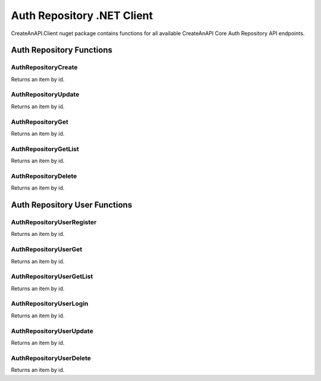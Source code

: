 Auth Repository .NET Client
=============================

CreateAnAPI.Client nuget package contains functions for all available CreateAnAPI Core Auth Repository API endpoints.

Auth Repository Functions
--------------------------------


AuthRepositoryCreate
"""""""""""""""""""""""""""""""""""""""""""

Returns an item by id.

.. code-block:: csharp
   :linenos:

    var repoCreateResponse = await _createAnAPIClient.AuthRepositoryCreate(new AuthRepository()
    {
        Name = "Test",
        Domains = new List<string>()
        {
            "localhost:5001"
        }
    });

AuthRepositoryUpdate
"""""""""""""""""""""""""""""""""""""""""""

Returns an item by id.

.. code-block:: csharp
   :linenos:

    var repoUpdateResponse = await _createAnAPIClient.AuthRepositoryUpdate(repoCreateResponse.Data.Id, new AuthRepository()
    {
        Name = "Test 2"
    });

AuthRepositoryGet
"""""""""""""""""""""""""""""""""""""""""""

Returns an item by id.

.. code-block:: csharp
   :linenos:

    var repoGetResponse = await _createAnAPIClient.AuthRepositoryGet(repoCreateResponse.Data.Id);

AuthRepositoryGetList
"""""""""""""""""""""""""""""""""""""""""""

Returns an item by id.

.. code-block:: csharp
   :linenos:

    var repoGetListResponse = await _createAnAPIClient.AuthRepositoryGetList();

AuthRepositoryDelete
"""""""""""""""""""""""""""""""""""""""""""

Returns an item by id.

.. code-block:: csharp
   :linenos:

    var repoDeleteResponse = await _createAnAPIClient.AuthRepositoryDelete(repoCreateResponse.Data.Id);

Auth Repository User Functions
--------------------------------

AuthRepositoryUserRegister
"""""""""""""""""""""""""""""""""""""""""""

Returns an item by id.

.. code-block:: csharp
   :linenos:


    var userRegisterResponse = await _createAnAPIClient.AuthRepositoryUserRegister(repoCreateResponse.Data.Id, new AuthRepositoryUserRegisterRequest()
    {
        Username = "username",
        Password = "password",
        Config = new
        {
            success = true
        }
    });

AuthRepositoryUserGet
"""""""""""""""""""""""""""""""""""""""""""

Returns an item by id.

.. code-block:: csharp
   :linenos:

    var userGetResponse = await _createAnAPIClient.AuthRepositoryUserGet(repoCreateResponse.Data.Id, "username");

AuthRepositoryUserGetList
"""""""""""""""""""""""""""""""""""""""""""

Returns an item by id.

.. code-block:: csharp
   :linenos:

    var userGetListResponse = await _createAnAPIClient.AuthRepositoryUserGetList(repoCreateResponse.Data.Id);

AuthRepositoryUserLogin
"""""""""""""""""""""""""""""""""""""""""""

Returns an item by id.

.. code-block:: csharp
   :linenos:

    var userLoginResponse = await _createAnAPIClient.AuthRepositoryUserLogin(repoCreateResponse.Data.Id, "username","password");

AuthRepositoryUserUpdate
"""""""""""""""""""""""""""""""""""""""""""

Returns an item by id.

.. code-block:: csharp
   :linenos:

    var userUpdateResponse = await _createAnAPIClient.AuthRepositoryUserUpdate(repoCreateResponse.Data.Id, "username", new AuthRepositoryUserUpdateRequest()
    {
        Password = "password",
        Config = new
        {
            success=false,
            success2=true
        },
        Username = "username",
    });

AuthRepositoryUserDelete
"""""""""""""""""""""""""""""""""""""""""""

Returns an item by id.

.. code-block:: csharp
   :linenos:

    var userDeleteResponse = await _createAnAPIClient.AuthRepositoryUserDelete(repoCreateResponse.Data.Id, "username");
